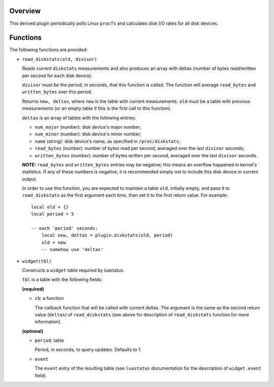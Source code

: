 .. :X-man-page-only: luastatus-plugin-disk-io-linux
.. :X-man-page-only: ##############################
.. :X-man-page-only:
.. :X-man-page-only: #################################################
.. :X-man-page-only: Linux-specific disk I/O rate plugin for luastatus
.. :X-man-page-only: #################################################
.. :X-man-page-only:
.. :X-man-page-only: :Copyright: LGPLv3
.. :X-man-page-only: :Manual section: 7

Overview
========
This derived plugin periodically polls Linux ``procfs`` and calculates
disk I/O rates for all disk devices.

Functions
=========
The following functions are provided:

* ``read_diskstats(old, divisor)``

  Reads current ``diskstats`` measurements and also produces an array with
  deltas (number of bytes read/written per second for each disk device).

  ``divisor`` must be the period, in seconds, that this function is called.
  The function will average ``read_bytes`` and ``written_bytes`` over this
  period.

  Returns ``new, deltas``, where ``new`` is the table with current measurements.
  ``old`` must be a table with previous measurements (or an empty table if this is
  the first call to this function).

  ``deltas`` is an array of tables with the following entries:

  - ``num_major`` (number): disk device's major number;

  - ``num_minor`` (number): disk device's minor number;

  - ``name`` (string): disk device's name, as specified in ``/proc/diskstats``;

  - ``read_bytes`` (number): number of bytes read per second, averaged over the last ``divisor`` seconds;

  - ``written_bytes`` (number): number of bytes written per second, averaged over the last ``divisor`` seconds.

  **NOTE:** ``read_bytes`` and ``written_bytes`` entries may be negative; this means an overflow happened in
  kernel's statistics. If any of these numbers is negative, it is recommended simply not to include this disk
  device in current output.

  In order to use this function, you are expected to maintain a table ``old``, initially empty,
  and pass it to ``read_diskstats`` as the first argument each time, then set it to the first
  return value. For example::

    local old = {}
    local period = 5

    -- each 'period' seconds:
        local new, deltas = plugin.diskstats(old, period)
        old = new
        -- somehow use 'deltas'

* ``widget(tbl)``

  Constructs a ``widget`` table required by luastatus.

  ``tbl`` is a table with the following fields:

  **(required)**

  - ``cb``: a function

    The callback function that will be called with current deltas.
    The argument is the same as the second return value (``deltas``) of ``read_diskstats`` (see above
    for description of ``read_diskstats`` function for more information).

  **(optional)**

  - ``period``: table

    Period, in seconds, to query updates. Defaults to 1.

  - ``event``

    The ``event`` entry of the resulting table (see ``luastatus`` documentation for the
    description of ``widget.event`` field).
